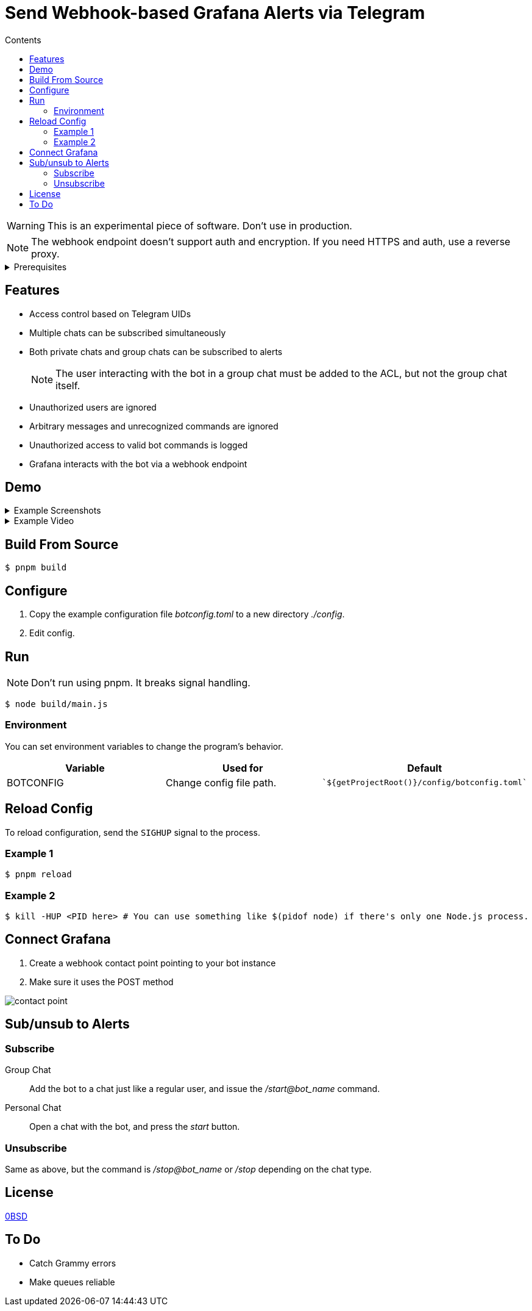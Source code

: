 = Send Webhook-based Grafana Alerts via Telegram
:toc:
:toc-title: Contents

WARNING: This is an experimental piece of software. Don't use in production.

NOTE: The webhook endpoint doesn't support auth and encryption. If you need HTTPS and auth, use a reverse proxy.

[%collapsible,title=Prerequisites]
====
NOTE: If you are planning to run it in Docker, ignore this list.

- Node.js latest
- pnpm
====

== Features
* Access control based on Telegram UIDs
* Multiple chats can be subscribed simultaneously
* Both private chats and group chats can be subscribed to alerts
+
NOTE: The user interacting with the bot in a group chat must be added to the ACL, but not the group chat itself.
* Unauthorized users are ignored
* Arbitrary messages and unrecognized commands are ignored
* Unauthorized access to valid bot commands is logged
* Grafana interacts with the bot via a webhook endpoint

== Demo
[%collapsible,title=Example Screenshots]
====
image::assets/Screenshot_20240617-161101.png[]
image::assets/Screenshot_20240617-161126.png[]
====

[%collapsible,title=Example Video]
====
link:assets/screencast.mp4[]
====

== Build From Source
[,console]
----
$ pnpm build
----

== Configure
. Copy the example configuration file _botconfig.toml_ to a new directory _./config_.
. Edit config.

== Run
NOTE: Don't run using pnpm. It breaks signal handling.

[,console]
----
$ node build/main.js
----

=== Environment
You can set environment variables to change the program's behavior.

|===
|Variable |Used for |Default

|BOTCONFIG
|Change config file path.
a|
[,typescript]
----
`${getProjectRoot()}/config/botconfig.toml`
----
|===

== Reload Config
To reload configuration, send the `SIGHUP` signal to the process.

=== Example 1

[,console]
----
$ pnpm reload
----

=== Example 2

[,console]
----
$ kill -HUP <PID here> # You can use something like $(pidof node) if there's only one Node.js process.
----

== Connect Grafana
. Create a webhook contact point pointing to your bot instance
. Make sure it uses the POST method

image::assets/contact-point.png[]

== Sub/unsub to Alerts
=== Subscribe
Group Chat::
    Add the bot to a chat just like a regular user, and issue the _/start@bot_name_ command.

Personal Chat::
    Open a chat with the bot, and press the _start_ button.

=== Unsubscribe
Same as above, but the command is _/stop@bot_name_ or _/stop_ depending on the chat type.

== License
link:./LICENSE[0BSD]

== To Do
* Catch Grammy errors
* Make queues reliable

